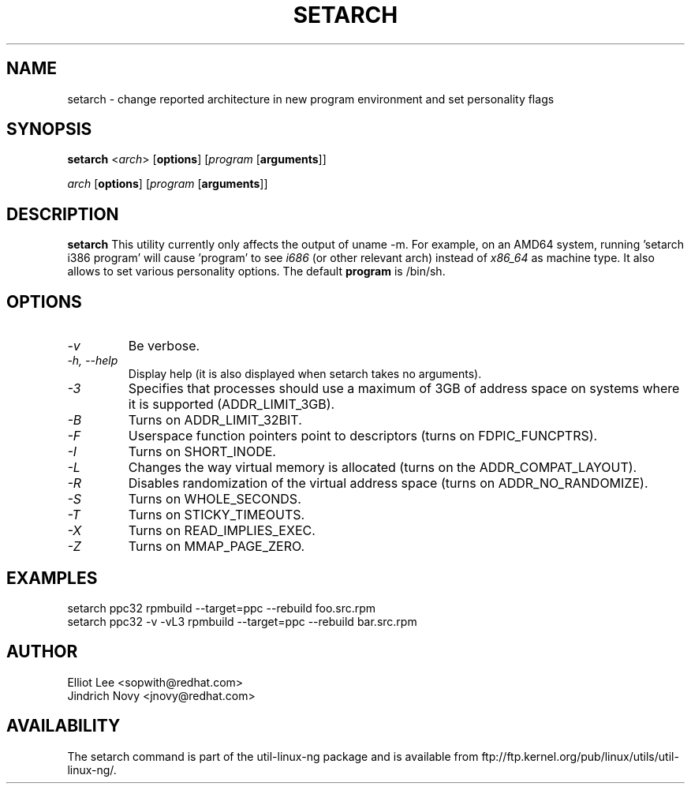 .TH SETARCH 8 "Jun 2007" setarch "Linux Programmer's Manual"
.SH NAME
setarch \- change reported architecture in new program environment and set personality flags
.SH SYNOPSIS
\fBsetarch\fR <\fIarch\fR> [\fBoptions\fR] [\fIprogram\fR [\fBarguments\fR]]

\fIarch\fR [\fBoptions\fR] [\fIprogram\fR [\fBarguments\fR]]

.SH DESCRIPTION
.B setarch
This utility currently only affects the output of uname -m. For example, on an AMD64 system, running 'setarch i386 program' will cause 'program' to see
.IR i686
(or other relevant arch) instead of
.IR x86_64
as machine type. It also allows to set various personality options. The default
.B program
is /bin/sh.
.SH OPTIONS
.TP
.I "\-v"
Be verbose.
.TP
.I "\-h," "\-\-help"
Display help (it is also displayed when setarch takes no arguments).
.TP
.I "\-3"
Specifies that processes should use a maximum of 3GB of address space on systems where it is supported (ADDR_LIMIT_3GB).
.TP
.I "\-B"
Turns on ADDR_LIMIT_32BIT.
.TP
.I "\-F"
Userspace function pointers point to descriptors (turns on FDPIC_FUNCPTRS).
.TP
.I "\-I"
Turns on SHORT_INODE.
.TP
.I "\-L"
Changes the way virtual memory is allocated (turns on the ADDR_COMPAT_LAYOUT).
.TP
.I "\-R"
Disables randomization of the virtual address space (turns on ADDR_NO_RANDOMIZE).
.TP
.I "\-S"
Turns on WHOLE_SECONDS.
.TP
.I "\-T"
Turns on STICKY_TIMEOUTS.
.TP
.I "\-X"
Turns on READ_IMPLIES_EXEC.
.TP
.I "\-Z"
Turns on MMAP_PAGE_ZERO.
.SH EXAMPLES
setarch ppc32 rpmbuild --target=ppc --rebuild foo.src.rpm
.br
setarch ppc32 -v -vL3 rpmbuild --target=ppc --rebuild bar.src.rpm
.SH AUTHOR
Elliot Lee <sopwith@redhat.com>
.br
Jindrich Novy <jnovy@redhat.com>
.SH AVAILABILITY
The setarch command is part of the util-linux-ng package and is available from
ftp://ftp.kernel.org/pub/linux/utils/util-linux-ng/.
